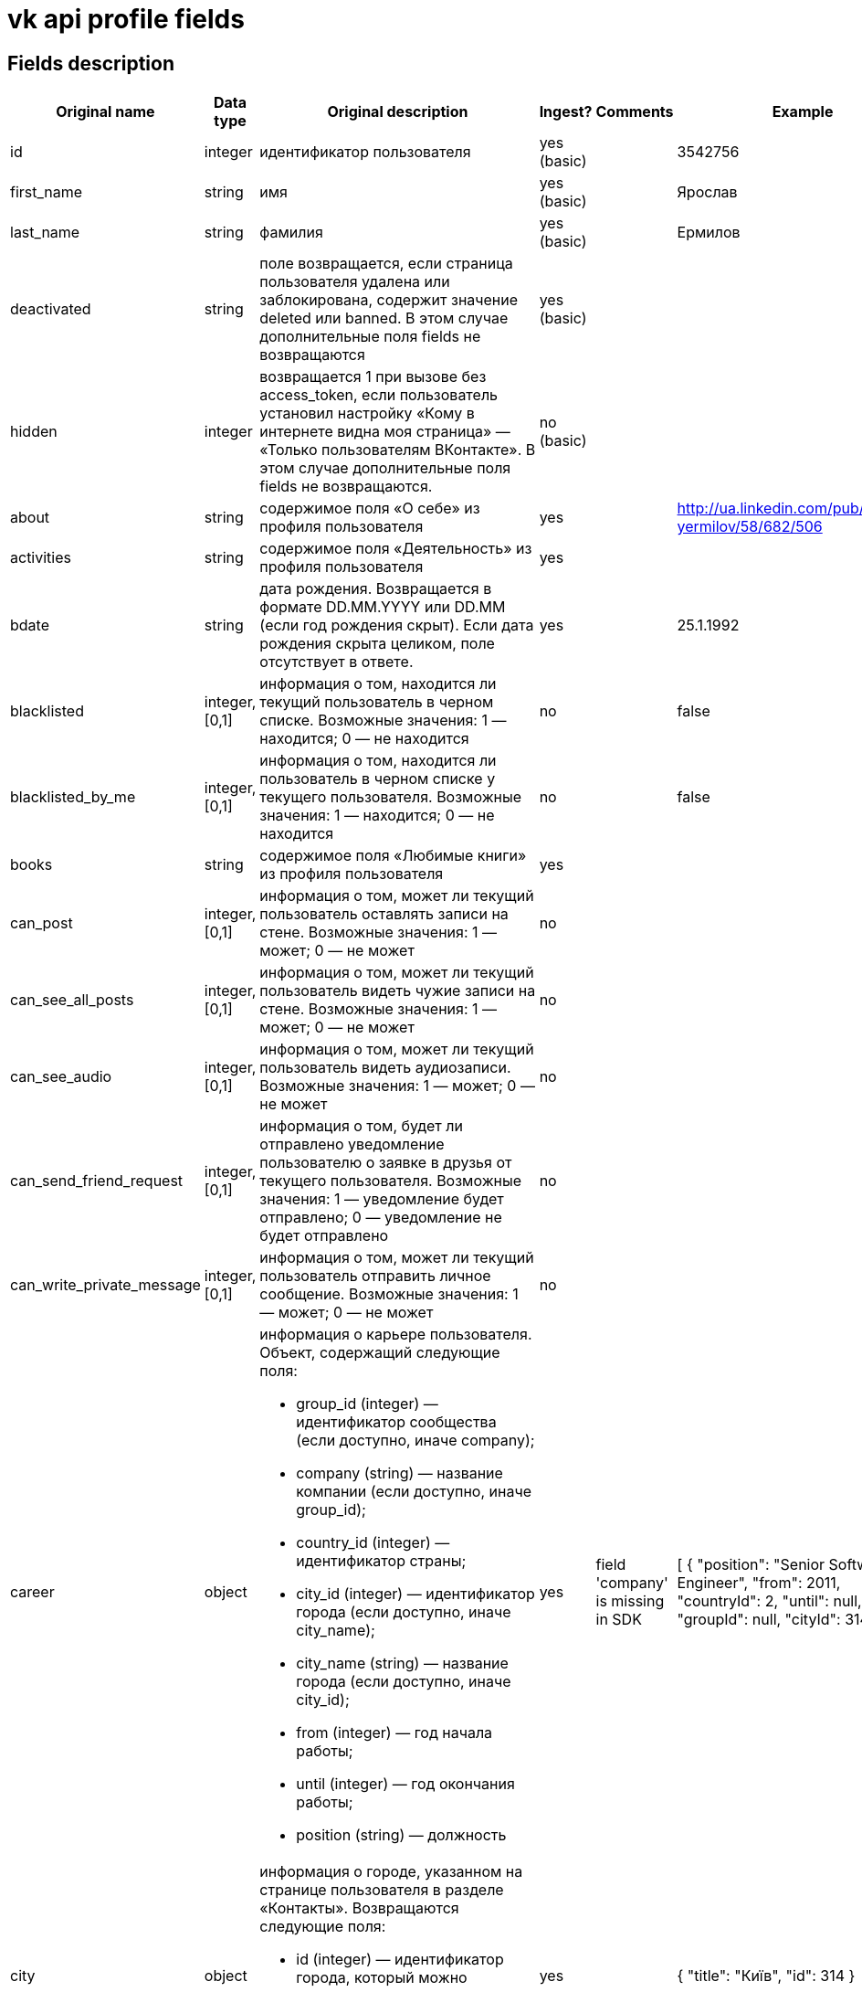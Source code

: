 = vk api profile fields

== Fields description

|===
|Original name |Data type |Original description |Ingest? |Comments |Example

|id
|integer
|идентификатор пользователя
|yes (basic)
|
|3542756

|first_name
|string
|имя
|yes (basic)
|
|Ярослав

|last_name
|string
|фамилия
|yes (basic)
|
|Ермилов

|deactivated
|string
|поле возвращается, если страница пользователя удалена или заблокирована, содержит значение deleted или banned. В этом случае дополнительные поля fields не возвращаются
|yes (basic)
|
|

|hidden
|integer
|возвращается 1 при вызове без access_token, если пользователь установил настройку «Кому в интернете видна моя страница» — «Только пользователям ВКонтакте». В этом случае дополнительные поля fields не возвращаются.
|no (basic)
|
|

|about
|string
|содержимое поля «О себе» из профиля пользователя
|yes
|
|http://ua.linkedin.com/pub/yaroslav-yermilov/58/682/506

|activities
|string
|содержимое поля «Деятельность» из профиля пользователя
|yes
|
|

|bdate
|string
|дата рождения. Возвращается в формате DD.MM.YYYY или DD.MM (если год рождения скрыт). Если дата рождения скрыта целиком, поле отсутствует в ответе.
|yes
|
|25.1.1992

|blacklisted
|integer, [0,1]
|информация о том, находится ли текущий пользователь в черном списке. Возможные значения:
1 — находится;
0 — не находится
|no
|
|false

|blacklisted_by_me
|integer, [0,1]
|информация о том, находится ли пользователь в черном списке у текущего пользователя. Возможные значения:
1 — находится;
0 — не находится
|no
|
|false

|books
|string
|содержимое поля «Любимые книги» из профиля пользователя
|yes
|
|

|can_post
|integer, [0,1]
|информация о том, может ли текущий пользователь оставлять записи на стене. Возможные значения:
1 — может;
0 — не может
|no
|
|

|can_see_all_posts
|integer, [0,1]
|информация о том, может ли текущий пользователь видеть чужие записи на стене. Возможные значения:
1 — может;
0 — не может
|no
|
|

|can_see_audio
|integer, [0,1]|
информация о том, может ли текущий пользователь видеть аудиозаписи. Возможные значения:
1 — может;
0 — не может
|no
|
|

|can_send_friend_request
|integer, [0,1]
|информация о том, будет ли отправлено уведомление пользователю о заявке в друзья от текущего пользователя. Возможные значения:
1 — уведомление будет отправлено;
0 — уведомление не будет отправлено
|no
|
|

|can_write_private_message
|integer, [0,1]
|информация о том, может ли текущий пользователь отправить личное сообщение. Возможные значения:
1 — может;
0 — не может
|no
|
|

|career
|object
a|информация о карьере пользователя. Объект, содержащий следующие поля:

* group_id (integer) — идентификатор сообщества (если доступно, иначе company);
* company (string) — название компании (если доступно, иначе group_id);
* country_id (integer) — идентификатор страны;
* city_id (integer) — идентификатор города (если доступно, иначе city_name);
* city_name (string) — название города (если доступно, иначе city_id);
* from (integer) — год начала работы;
* until (integer) — год окончания работы;
* position (string) — должность
|yes
|field 'company' is missing in SDK
|[
 {
     "position": "Senior Software Engineer",
     "from": 2011,
     "countryId": 2,
     "until": null,
     "groupId": null,
     "cityId": 314
 }
]

|city
|object
a|информация о городе, указанном на странице пользователя в разделе «Контакты». Возвращаются следующие поля:

* id (integer) — идентификатор города, который можно использовать для получения его названия с помощью метода database.getCitiesById;
* title (string) — название города
|yes
|
|{
 "title": "Київ",
 "id": 314
}

|common_count
|integer
|количество общих друзей с текущим пользователем
|no
|
|

|connections
|
|возвращает данные об указанных в профиле сервисах пользователя, таких как: skype, facebook, twitter, livejournal, instagram
|yes
|
|"twitter": "yermilov17",
"livejournal": null,
"instagram": "yaroslav.yermilov",
"facebookName": "Yaroslav  Yermilov",
"facebook": "100002759770983",
"skype": "yaroslav.yermilov",

|contacts
|object
a|информация о телефонных номерах пользователя. Если данные указаны и не скрыты настройками приватности, возвращаются следующие поля:

* mobile_phone (string) — номер мобильного телефона пользователя (только для Standalone-приложений);
* home_phone (string) — дополнительный номер телефона пользователя.
|yes
|
|

|counters
|object
a|количество различных объектов у пользователя. Поле возвращается только в методе users.get при запросе информации об одном пользователе, с передачей access_token.
Объект, содержащий следующие поля:

* albums (integer) — количество фотоальбомов;
* videos (integer) — количество видеозаписей;
* audios (integer) — количество аудиозаписей;
* photos (integer) — количество фотографий;
* notes (integer) — количество заметок;
* friends (integer) — количество друзей;
* groups (integer) — количество сообществ;
* online_friends (integer) — количество друзей онлайн;
* mutual_friends (integer) — количество общих друзей;
* user_videos (integer) — количество видеозаписей с пользователем;
* followers (integer) — количество подписчиков;
* pages (integer) — количество объектов в блоке «Интересные страницы».
|no
|
|

|country
|object
a|информация о стране, указанной на странице пользователя в разделе «Контакты». Возвращаются следующие поля:

* id (integer) — идентификатор страны, который можно использовать для получения ее названия с помощью метода database.getCountriesById;
* title (string) — название страны.
|yes
|
|{
 "title": "Україна",
 "id": 2
}

|crop_photo
|object
a|возвращает данные о точках, по которым вырезаны профильная и миниатюрная фотографии пользователя.

* photo (object) — объект photo фотографии пользователя, из которой вырезается главное фото профиля.
* crop (object) — вырезанная фотография пользователя. Содержит следующие поля:
* x (number) — координата X левого верхнего угла в процентах;
* y (number) — координата Y левого верхнего угла в процентах;
* x2 (number) — координата X правого нижнего угла в процентах;
* y2 (number) — координата Y правого нижнего угла в процентах.
* rect (object) — миниатюрная квадратная фотография, вырезанная из фотографии crop. Содержит набор полей, аналогичный объекту crop.
|no
|
|

|domain
|string
|короткий адрес страницы. Возвращается строка, содержащая короткий адрес страницы (например, andrew). Если он не назначен, возвращается "id"+user_id, например, id35828305
|yes
|
|yaroslav.yermilov

|education
|
a|информация о высшем учебном заведении пользователя. Возвращаются поля:

* university (integer) — идентификатор университета;
* university_name (string) — название университета;
* faculty (integer) — идентификатор факультета;
* faculty_name (string)— название факультета;
* graduation (integer) — год окончания
|yes
|
|"university": 2881,
"universityName": "КНУ ім. Тараса Шевченка",
"faculty": 33468,
"facultyName": "Факультет кібернетики",
"graduation": 2015,

|exports
|
|внешние сервисы, в которые настроен экспорт из ВК (twitter, facebook, livejournal, instagram)
|no
|
|

|first_name_{case}
|string
a|имя в заданном падеже. Возможные значения для {case}:

* nom — именительный;
* gen — родительный;
* dat — дательный;
* acc — винительный;
* ins — творительный;
* abl — предложный

В запросе можно передать несколько значений
|no
|
|

|followers_count
|integer
|количество подписчиков пользователя
|no
|
|

|friend_status
|integer
|статус дружбы с пользователем. Возможные значения:
0 — не является другом,
1 — отправлена заявка/подписка пользователю,
2 — имеется входящая заявка/подписка от пользователя,
3 — является другом
|no
|
|

|games
|string
|содержимое поля «Любимые игры» из профиля пользователя
|yes
|
|

|has_mobile
|
|информация о том, известен ли номер мобильного телефона пользователя. Возвращаемые значения: 1 — известен, 0 — не известен
|no
|
|

|has_photo
|integer, [0,1]
|1, если пользователь установил фотографию для профиля
|no
|
|

|home_town
|string
|название родного города пользователя
|yes
|
|Винница

|interests
|string
|содержимое поля «Интересы» из профиля
|yes
|
|знания, закономерности, вопросы и ответы, метафизика, поиск смысла, дискуссии и споры; программирование, совершенный код, фундаментальные основы, большие данные; музыка, тяжелая музыка, экстремально тяжелая музыка; "что? где? когда?"; книги научно-фантастические, книги научно-популярные, антиутопии; футбол, тактика, история, Динамо Киев, Тоттенхэм; астрономия, астрофизика, небо, планеты, звезды, галактики, фотографии

|is_favorite
|integer, [0,1]
|информация о том, есть ли пользователь в закладках у текущего пользователя. Возможные значения:
1 — есть;
0 — нет
|no
|
|

|is_friend
|integer
|информация о том, является ли пользователь другом текущего пользователя. Возможные значения:
1 — пользователь есть в друзьях;
0 — пользователя нет в друзьях
|no
|
|

|is_hidden_from_feed
|integer, [0,1]
|информация о том, скрыт ли пользователь из ленты новостей текущего пользователя. Возможные значения:
1 — скрыт;
0 — не скрыт
|no
|
|

|last_name_{case}
|string
a|фамилия в заданном падеже. Возможные значения для {case}:

* nom — именительный;
* gen — родительный;
* dat — дательный;
* acc — винительный;
* ins — творительный;
* abl — предложный
|no
|
|

|last_seen
|object
|время последнего посещения. Объект, содержащий следующие поля:
time (integer) — время последнего посещения в формате Unixtime.
platform (integer) — тип платформы, через которую был осуществлён последний вход. Возможные значения:
1 — мобильная версия;
2 — приложение для iPhone;
3 — приложение для iPad;
4 — приложение для Android;
5 — приложение для Windows Phone;
6 — приложение для Windows 8;
7 — полная версия сайта
|yes
|
|{
 "platform": 4,
 "time": 1483406013
}

|lists
|string
|разделенные запятой идентификаторы списков друзей, в которых состоит пользователь. Поле доступно только для метода friends.get
|no
|
|

|maiden_name
|string
|девичья фамилия
|yes
|
|

|military
|object
a|информация о военной службе пользователя. Объект, содержащий следующие поля:

* unit (string) — номер части;
* unit_id (integer) — идентификатор части в базе данных;
* country_id (integer) — идентификатор страны, в которой находится часть;
* from (integer) — год начала службы;
* until (integer) — год окончания службы.
|yes
|
|

|movies
|string
|содержимое поля «Любимые фильмы» из профиля пользователя
|yes
|
|

|music
|string
|содержимое поля «Любимая музыка» из профиля пользователя
|yes
|
|http://www.lastfm.ru/user/yermilov

|nickname
|string
|никнейм (отчество) пользователя.
|yes
|
|

|occupation
|object
a|информация о текущем роде занятия пользователя. Объект, содержащий следующие поля:

* type (string) — тип. Возможные значения:
work — работа;
school — среднее образование;
university — высшее образование.
* id (integer) — идентификатор школы, вуза, сообщества компании (в которой пользователь работает);
* name (string) — название школы, вуза или места работы;
|yes
|
|{
 "type": "work",
 "id": null,
 "name": "EPAM Systems"
}

|online
|integer, [0,1]
|информация о том, находится ли пользователь сейчас на сайте. Если пользователь использует мобильное приложение либо мобильную версию сайта, возвращается дополнительное поле online_mobile, содержащее 1. При этом, если используется именно приложение, дополнительно возвращается поле online_app, содержащее его идентификатор
|no
|
|

|personal
|object
a|информация о полях из раздела «Жизненная позиция».

* political (integer) — политические предпочтения. Возможные значения:
1 — коммунистические;
2 — социалистические;
3 — умеренные;
4 — либеральные;
5 — консервативные;
6 — монархические;
7 — ультраконсервативные;
8 — индифферентные;
9 — либертарианские.
* langs (array) — языки.
* religion (string) — мировоззрение.
* inspired_by (string) — источники вдохновения.
* people_main (integer) — главное в людях. Возможные значения:
1 — ум и креативность;
2 — доброта и честность;
3 — красота и здоровье;
4 — власть и богатство;
5 — смелость и упорство;
6 — юмор и жизнелюбие.
* life_main (integer) — главное в жизни. Возможные значения:
1 — семья и дети;
2 — карьера и деньги;
3 — развлечения и отдых;
4 — наука и исследования;
5 — совершенствование мира;
6 — саморазвитие;
7 — красота и искусство;
8 — слава и влияние;
* smoking (integer) — отношение к курению. Возможные значения:
1 — резко негативное;
2 — негативное;
3 — компромиссное;
4 — нейтральное;
5 — положительное.
* alcohol (integer) — отношение к алкоголю. Возможные значения:
1 — резко негативное;
2 — негативное;
3 — компромиссное;
4 — нейтральное;
5 — положительное.
|yes
|
|

|photo_50
|string
|url квадратной фотографии пользователя, имеющей ширину 50 пикселей. В случае отсутствия у пользователя фотографии возвращается http://vk.com/images/camera_c.gif.
|no
|
|

|photo_100
|string
|url квадратной фотографии пользователя, имеющей ширину 100 пикселей. В случае отсутствия у пользователя фотографии возвращается http://vk.com/images/camera_b.gif
|no
|
|

|photo_200_orig
|string
|url фотографии пользователя, имеющей ширину 200 пикселей. В случае отсутствия у пользователя фотографии возвращается http://vk.com/images/camera_a.gif
|no
|
|

|photo_200
|string
|url квадратной фотографии пользователя, имеющей ширину 200 пикселей. Если у пользователя отсутствует фотография таких размеров, в ответе вернется https://vk.com/images/camera_200.pn
|no
|
|

|photo_400_orig
|string
|url фотографии пользователя, имеющей ширину 400 пикселей. Если у пользователя отсутствует фотография такого размера, в ответе вернется https://vk.com/images/camera_400.png
|no
|
|

|photo_id
|string
|строковый идентификатор главной фотографии профиля пользователя в формате {user_id}_{photo_id}, например, 6492_192164258. Обратите внимание, это поле может отсутствовать в ответе
|no
|
|

|photo_max
|string
|url квадратной фотографии пользователя с максимальной шириной. Может быть возвращена фотография, имеющая ширину как 200, так и 100 пикселей. В случае отсутствия у пользователя фотографии возвращается http://vk.com/images/camera_b.gif
|no
|
|

|photo_max_orig
|string
|url фотографии пользователя максимального размера. Может быть возвращена фотография, имеющая ширину как 400, так и 200 пикселей. В случае отсутствия у пользователя фотографии возвращается http://vk.com/images/camera_a.gif
|no
|
|

|quotes
|string
|любимые цитаты
|yes
|
|Человек создан для творчества, и я всегда знал, что люблю творить. Увы, я обделён талантом художника или музыканта. Зато умею писать программы. Я хочу, чтобы компьютер был моим слугой, а не господином, поэтому должен уметь быстро и эффективно объяснить ему, что делать.

|relatives
|array
a|список родственников текущего пользователя. Массив объектов, каждый из которых содержит поля:

* id (integer) — идентификатор пользователя;
* name (string) — имя родственника (в том случае, если родственник не является пользователем ВКонтакте, в этом случае id не возвращается);
* type (string) — тип родственной связи. Возможные значения:
child — сын/дочь;
sibling — брат/сестра;
parent — отец/мать;
grandparent — дедушка/бабушка;
grandchild — внук/внучка
|yes
|
|[
 {
     "type": "sibling",
     "id": 4194932
 },
 {
     "type": "parent",
     "id": 4021333
 }
]

|relation
|integer
a|семейное положение пользователя. Возможные значения:

* 1 — не женат/не замужем;
* 2 — есть друг/есть подруга;
* 3 — помолвлен/помолвлена;
* 4 — женат/замужем;
* 5 — всё сложно;
* 6 — в активном поиске;
* 7 — влюблён/влюблена;
* 0 — не указано

Если в семейном положении указан другой пользователь, дополнительно возвращается объект relation_partner, содержащий id и имя этого человека.
|yes
|
|0

|schools
|array
a|список школ, в которых учился пользователь. Массив объектов, описывающих школы. Каждый объект содержит следующие поля:

* id (string) — идентификатор школы;
* country (integer) — идентификатор страны, в которой расположена школа;
* city (integer) — идентификатор города, в котором расположена школа;
* name (string) — наименование школы
* year_from (integer) — год начала обучения;
* year_to (integer) — год окончания обучения;
* year_graduated (integer) — год выпуска;
* class (string) — буква класса;
* speciality (string) — специализация;
* type (integer) — идентификатор типа;
* type_str (string) — название типа. Возможные значения для пар type-typeStr:
0 — "школа";
1 — "гимназия";
2 —"лицей";
3 — "школа-интернат";
4 — "школа вечерняя";
5 — "школа музыкальная";
6 — "школа спортивная";
7 — "школа художественная";
8 — "колледж";
9 — "профессиональный лицей";
10 — "техникум";
11 — "ПТУ";
12 — "училище";
13 — "школа искусств"
|yes
|
|[
 {
     "typeStr": "Гiмназiя",
     "type": 1,
     "yearGraduated": 2009,
     "className": "б",
     "id": "3023",
     "country": 2,
     "yearTo": 2009,
     "yearFrom": 2007,
     "name": "Гимназия №17",
     "city": 761
 },
 {
     "typeStr": null,
     "type": null,
     "yearGraduated": 2009,
     "className": "в",
     "id": "12293",
     "country": 2,
     "yearTo": 2007,
     "yearFrom": 1999,
     "name": "Школа №15",
     "city": 761
 }
]

|screen_name
|string
|короткое имя страницы пользователя
|yes
|
|

|sex
|integer, [0,1,2]
|пол пользователя. Возможные значения:
1 — женский;
2 — мужской;
0 — пол не указан.
|yes
|
|2

|site
|string
|адрес сайта, указанный в профиле сайт пользователя
|yes
|
|

|status
|string
|статус пользователя. Возвращается строка, содержащая текст статуса, расположенного в профиле под именем пользователя. Если у пользователя включена опция «Транслировать в статус играющую музыку», будет возвращено дополнительное поле status_audio, содержащее информацию о транслируемой композиции
|no
|
|

|timezone
|integer
|временная зона пользователя. Возвращается только при запросе информации о текущем пользователе
|yes
|
|

|tv
|string
|любимые телешоу
|yes
|
|

|universities
|array
a|список вузов, в которых учился пользователь. Массив объектов, описывающих университеты. Каждый объект содержит следующие поля:

* id (integer)— идентификатор университета;
* country (integer) — идентификатор страны, в которой расположен университет;
* city (integer) — идентификатор города, в котором расположен университет;
* name (string) — наименование университета;
* faculty (integer) — идентификатор факультета;
* faculty_name (string) — наименование факультета;
* chair (integer) — идентификатор кафедры;
* chair_name (string) — наименование кафедры;
* graduation (integer) — год окончания обучения;
* education_form (string) — форма обучения;
* education_status (string) — статус (например, «Выпускник (специалист)»)
|yes
|
|[
 {
     "faculty": 33468,
     "graduation": 2015,
     "educationForm": "Очне відділення",
     "chair": 38291,
     "id": 2881,
     "facultyName": "Факультет кібернетики",
     "country": 2,
     "educationStatus": "Студент (магiстр)",
     "chairName": "Теории и технологии программирования",
     "name": "КНУ им. Т. Шевченко",
     "city": 314
 }
]

|verified
|integer, [0,1]
|возвращается 1, если страница пользователя верифицирована, 0 — если не верифицирована
|yes
|
|false

|wall_comments
|integer, [0,1]
|информация о том, включены ли комментарии на стене. Возможные значения:
1 — включены;
0 — отключены.
|no
|
|
|===


== Links

https://vk.com/dev/objects/user